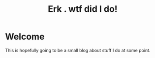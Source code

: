 #+INFOJS_OPT: view:t toc:t ltoc:t mouse:underline buttons:0 path:https://thomasf.github.io/solarized-css/org-info.min.js
#+HTML_HEAD: <link rel="stylesheet" type="text/css" href="https://thomasf.github.io/solarized-css/solarized-dark.min.css" />
#+options: html5-fancy:t

#+TITLE: Erk . wtf did I do!

* Welcome
This is hopefully going to be a small blog about stuff I do at some point.
